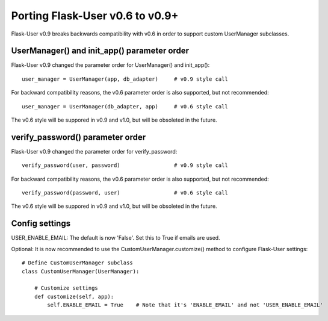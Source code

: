 ================================
Porting Flask-User v0.6 to v0.9+
================================

Flask-User v0.9 breaks backwards compatibility with v0.6 in order to support custom UserManager subclasses.

UserManager() and init_app() parameter order
--------------------------------------------
Flask-User v0.9 changed the parameter order for UserManager() and init_app()::

    user_manager = UserManager(app, db_adapter)     # v0.9 style call

For backward compatibility reasons, the v0.6 parameter order is also supported, but not recommended::

    user_manager = UserManager(db_adapter, app)     # v0.6 style call

The v0.6 style will be suppored in v0.9 and v1.0, but will be obsoleted in the future.


verify_password() parameter order
---------------------------------
Flask-User v0.9 changed the parameter order for verify_password::

    verify_password(user, password)                 # v0.9 style call

For backward compatibility reasons, the v0.6 parameter order is also supported, but not recommended::

    verify_password(password, user)                 # v0.6 style call

The v0.6 style will be suppored in v0.9 and v1.0, but will be obsoleted in the future.


Config settings
---------------
USER_ENABLE_EMAIL: The default is now 'False'. Set this to True if emails are used.

Optional: It is now recommended to use the CustomUserManager.customize() method to configure Flask-User settings::

    # Define CustomUserManager subclass
    class CustomUserManager(UserManager):

        # Customize settings
        def customize(self, app):
            self.ENABLE_EMAIL = True    # Note that it's 'ENABLE_EMAIL' and not 'USER_ENABLE_EMAIL'
